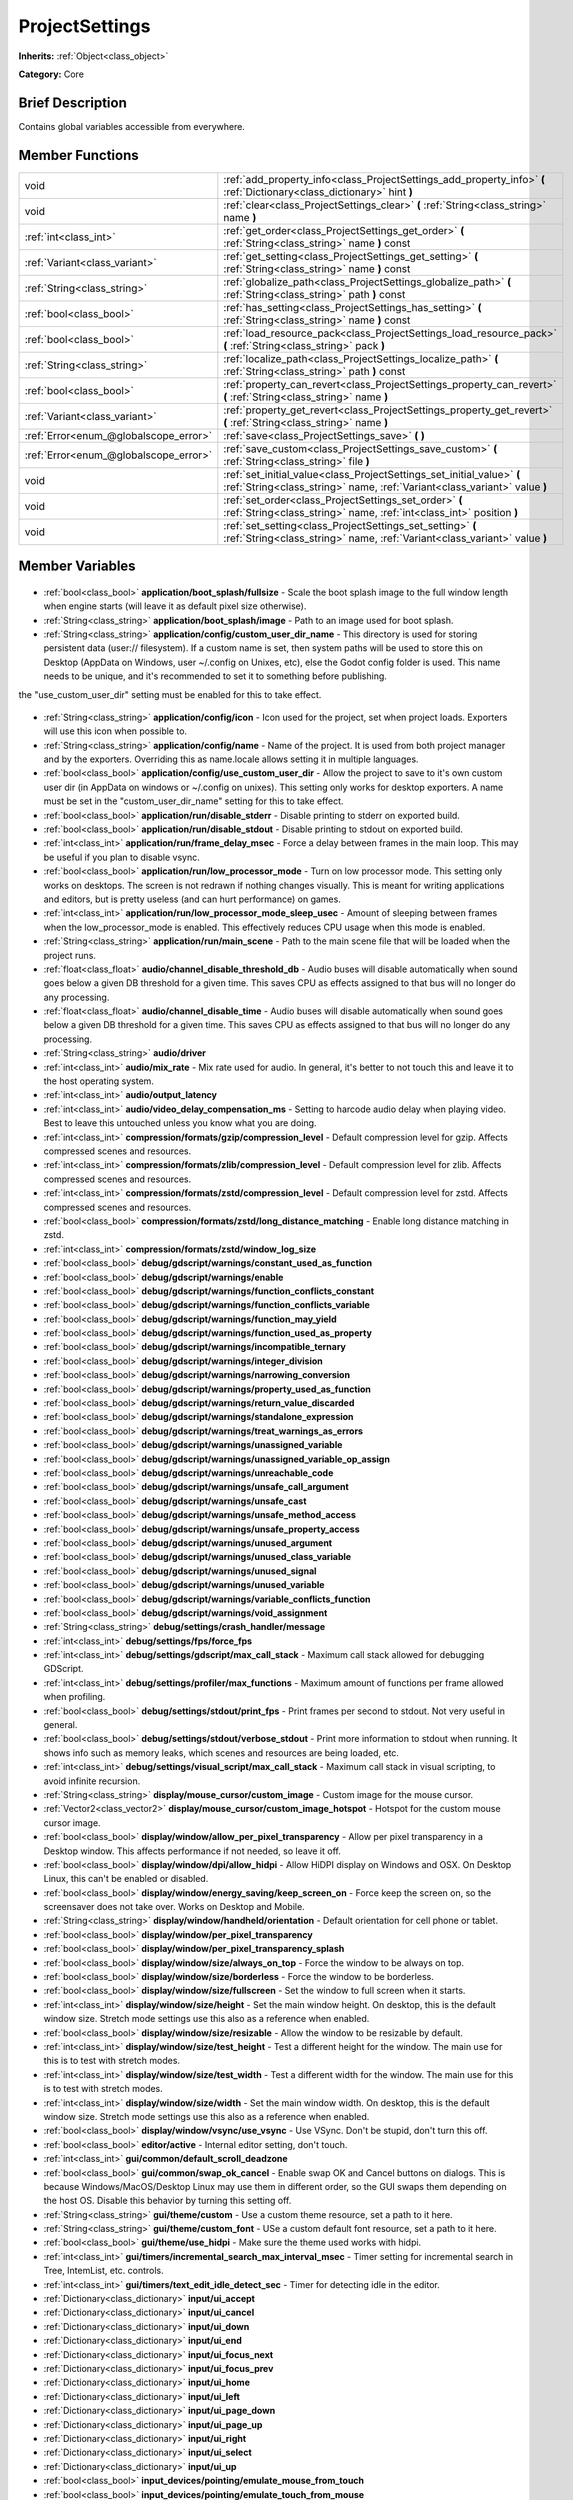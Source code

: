 .. Generated automatically by doc/tools/makerst.py in Godot's source tree.
.. DO NOT EDIT THIS FILE, but the ProjectSettings.xml source instead.
.. The source is found in doc/classes or modules/<name>/doc_classes.

.. _class_ProjectSettings:

ProjectSettings
===============

**Inherits:** :ref:`Object<class_object>`

**Category:** Core

Brief Description
-----------------

Contains global variables accessible from everywhere.

Member Functions
----------------

+----------------------------------------+-----------------------------------------------------------------------------------------------------------------------------------------------------+
| void                                   | :ref:`add_property_info<class_ProjectSettings_add_property_info>` **(** :ref:`Dictionary<class_dictionary>` hint **)**                              |
+----------------------------------------+-----------------------------------------------------------------------------------------------------------------------------------------------------+
| void                                   | :ref:`clear<class_ProjectSettings_clear>` **(** :ref:`String<class_string>` name **)**                                                              |
+----------------------------------------+-----------------------------------------------------------------------------------------------------------------------------------------------------+
| :ref:`int<class_int>`                  | :ref:`get_order<class_ProjectSettings_get_order>` **(** :ref:`String<class_string>` name **)** const                                                |
+----------------------------------------+-----------------------------------------------------------------------------------------------------------------------------------------------------+
| :ref:`Variant<class_variant>`          | :ref:`get_setting<class_ProjectSettings_get_setting>` **(** :ref:`String<class_string>` name **)** const                                            |
+----------------------------------------+-----------------------------------------------------------------------------------------------------------------------------------------------------+
| :ref:`String<class_string>`            | :ref:`globalize_path<class_ProjectSettings_globalize_path>` **(** :ref:`String<class_string>` path **)** const                                      |
+----------------------------------------+-----------------------------------------------------------------------------------------------------------------------------------------------------+
| :ref:`bool<class_bool>`                | :ref:`has_setting<class_ProjectSettings_has_setting>` **(** :ref:`String<class_string>` name **)** const                                            |
+----------------------------------------+-----------------------------------------------------------------------------------------------------------------------------------------------------+
| :ref:`bool<class_bool>`                | :ref:`load_resource_pack<class_ProjectSettings_load_resource_pack>` **(** :ref:`String<class_string>` pack **)**                                    |
+----------------------------------------+-----------------------------------------------------------------------------------------------------------------------------------------------------+
| :ref:`String<class_string>`            | :ref:`localize_path<class_ProjectSettings_localize_path>` **(** :ref:`String<class_string>` path **)** const                                        |
+----------------------------------------+-----------------------------------------------------------------------------------------------------------------------------------------------------+
| :ref:`bool<class_bool>`                | :ref:`property_can_revert<class_ProjectSettings_property_can_revert>` **(** :ref:`String<class_string>` name **)**                                  |
+----------------------------------------+-----------------------------------------------------------------------------------------------------------------------------------------------------+
| :ref:`Variant<class_variant>`          | :ref:`property_get_revert<class_ProjectSettings_property_get_revert>` **(** :ref:`String<class_string>` name **)**                                  |
+----------------------------------------+-----------------------------------------------------------------------------------------------------------------------------------------------------+
| :ref:`Error<enum_@globalscope_error>`  | :ref:`save<class_ProjectSettings_save>` **(** **)**                                                                                                 |
+----------------------------------------+-----------------------------------------------------------------------------------------------------------------------------------------------------+
| :ref:`Error<enum_@globalscope_error>`  | :ref:`save_custom<class_ProjectSettings_save_custom>` **(** :ref:`String<class_string>` file **)**                                                  |
+----------------------------------------+-----------------------------------------------------------------------------------------------------------------------------------------------------+
| void                                   | :ref:`set_initial_value<class_ProjectSettings_set_initial_value>` **(** :ref:`String<class_string>` name, :ref:`Variant<class_variant>` value **)** |
+----------------------------------------+-----------------------------------------------------------------------------------------------------------------------------------------------------+
| void                                   | :ref:`set_order<class_ProjectSettings_set_order>` **(** :ref:`String<class_string>` name, :ref:`int<class_int>` position **)**                      |
+----------------------------------------+-----------------------------------------------------------------------------------------------------------------------------------------------------+
| void                                   | :ref:`set_setting<class_ProjectSettings_set_setting>` **(** :ref:`String<class_string>` name, :ref:`Variant<class_variant>` value **)**             |
+----------------------------------------+-----------------------------------------------------------------------------------------------------------------------------------------------------+

Member Variables
----------------

  .. _class_ProjectSettings_application/boot_splash/fullsize:

- :ref:`bool<class_bool>` **application/boot_splash/fullsize** - Scale the boot splash image to the full window length when engine starts (will leave it as default pixel size otherwise).

  .. _class_ProjectSettings_application/boot_splash/image:

- :ref:`String<class_string>` **application/boot_splash/image** - Path to an image used for boot splash.

  .. _class_ProjectSettings_application/config/custom_user_dir_name:

- :ref:`String<class_string>` **application/config/custom_user_dir_name** - This directory is used for storing persistent data (user:// filesystem). If a custom name is set, then system paths will be used to store this on Desktop (AppData on Windows, user ~/.config on Unixes, etc), else the Godot config folder is used. This name needs to be unique, and it's recommended to set it to something before publishing.

the "use_custom_user_dir" setting must be enabled for this to take effect.

  .. _class_ProjectSettings_application/config/icon:

- :ref:`String<class_string>` **application/config/icon** - Icon used for the project, set when project loads. Exporters will use this icon when possible to.

  .. _class_ProjectSettings_application/config/name:

- :ref:`String<class_string>` **application/config/name** - Name of the project. It is used from both project manager and by the exporters. Overriding this as name.locale allows setting it in multiple languages.

  .. _class_ProjectSettings_application/config/use_custom_user_dir:

- :ref:`bool<class_bool>` **application/config/use_custom_user_dir** - Allow the project to save to it's own custom user dir (in AppData on windows or ~/.config on unixes). This setting only works for desktop exporters. A name must be set in the "custom_user_dir_name" setting for this to take effect.

  .. _class_ProjectSettings_application/run/disable_stderr:

- :ref:`bool<class_bool>` **application/run/disable_stderr** - Disable printing to stderr on exported build.

  .. _class_ProjectSettings_application/run/disable_stdout:

- :ref:`bool<class_bool>` **application/run/disable_stdout** - Disable printing to stdout on exported build.

  .. _class_ProjectSettings_application/run/frame_delay_msec:

- :ref:`int<class_int>` **application/run/frame_delay_msec** - Force a delay between frames in the main loop. This may be useful if you plan to disable vsync.

  .. _class_ProjectSettings_application/run/low_processor_mode:

- :ref:`bool<class_bool>` **application/run/low_processor_mode** - Turn on low processor mode. This setting only works on desktops. The screen is not redrawn if nothing changes visually. This is meant for writing applications and editors, but is pretty useless (and can hurt performance) on games.

  .. _class_ProjectSettings_application/run/low_processor_mode_sleep_usec:

- :ref:`int<class_int>` **application/run/low_processor_mode_sleep_usec** - Amount of sleeping between frames when the low_processor_mode is enabled. This effectively reduces CPU usage when this mode is enabled.

  .. _class_ProjectSettings_application/run/main_scene:

- :ref:`String<class_string>` **application/run/main_scene** - Path to the main scene file that will be loaded when the project runs.

  .. _class_ProjectSettings_audio/channel_disable_threshold_db:

- :ref:`float<class_float>` **audio/channel_disable_threshold_db** - Audio buses will disable automatically when sound goes below a given DB threshold for a given time. This saves CPU as effects assigned to that bus will no longer do any processing.

  .. _class_ProjectSettings_audio/channel_disable_time:

- :ref:`float<class_float>` **audio/channel_disable_time** - Audio buses will disable automatically when sound goes below a given DB threshold for a given time. This saves CPU as effects assigned to that bus will no longer do any processing.

  .. _class_ProjectSettings_audio/driver:

- :ref:`String<class_string>` **audio/driver**

  .. _class_ProjectSettings_audio/mix_rate:

- :ref:`int<class_int>` **audio/mix_rate** - Mix rate used for audio. In general, it's better to not touch this and leave it to the host operating system.

  .. _class_ProjectSettings_audio/output_latency:

- :ref:`int<class_int>` **audio/output_latency**

  .. _class_ProjectSettings_audio/video_delay_compensation_ms:

- :ref:`int<class_int>` **audio/video_delay_compensation_ms** - Setting to harcode audio delay when playing video. Best to leave this untouched unless you know what you are doing.

  .. _class_ProjectSettings_compression/formats/gzip/compression_level:

- :ref:`int<class_int>` **compression/formats/gzip/compression_level** - Default compression level for gzip. Affects compressed scenes and resources.

  .. _class_ProjectSettings_compression/formats/zlib/compression_level:

- :ref:`int<class_int>` **compression/formats/zlib/compression_level** - Default compression level for zlib. Affects compressed scenes and resources.

  .. _class_ProjectSettings_compression/formats/zstd/compression_level:

- :ref:`int<class_int>` **compression/formats/zstd/compression_level** - Default compression level for zstd. Affects compressed scenes and resources.

  .. _class_ProjectSettings_compression/formats/zstd/long_distance_matching:

- :ref:`bool<class_bool>` **compression/formats/zstd/long_distance_matching** - Enable long distance matching in zstd.

  .. _class_ProjectSettings_compression/formats/zstd/window_log_size:

- :ref:`int<class_int>` **compression/formats/zstd/window_log_size**

  .. _class_ProjectSettings_debug/gdscript/warnings/constant_used_as_function:

- :ref:`bool<class_bool>` **debug/gdscript/warnings/constant_used_as_function**

  .. _class_ProjectSettings_debug/gdscript/warnings/enable:

- :ref:`bool<class_bool>` **debug/gdscript/warnings/enable**

  .. _class_ProjectSettings_debug/gdscript/warnings/function_conflicts_constant:

- :ref:`bool<class_bool>` **debug/gdscript/warnings/function_conflicts_constant**

  .. _class_ProjectSettings_debug/gdscript/warnings/function_conflicts_variable:

- :ref:`bool<class_bool>` **debug/gdscript/warnings/function_conflicts_variable**

  .. _class_ProjectSettings_debug/gdscript/warnings/function_may_yield:

- :ref:`bool<class_bool>` **debug/gdscript/warnings/function_may_yield**

  .. _class_ProjectSettings_debug/gdscript/warnings/function_used_as_property:

- :ref:`bool<class_bool>` **debug/gdscript/warnings/function_used_as_property**

  .. _class_ProjectSettings_debug/gdscript/warnings/incompatible_ternary:

- :ref:`bool<class_bool>` **debug/gdscript/warnings/incompatible_ternary**

  .. _class_ProjectSettings_debug/gdscript/warnings/integer_division:

- :ref:`bool<class_bool>` **debug/gdscript/warnings/integer_division**

  .. _class_ProjectSettings_debug/gdscript/warnings/narrowing_conversion:

- :ref:`bool<class_bool>` **debug/gdscript/warnings/narrowing_conversion**

  .. _class_ProjectSettings_debug/gdscript/warnings/property_used_as_function:

- :ref:`bool<class_bool>` **debug/gdscript/warnings/property_used_as_function**

  .. _class_ProjectSettings_debug/gdscript/warnings/return_value_discarded:

- :ref:`bool<class_bool>` **debug/gdscript/warnings/return_value_discarded**

  .. _class_ProjectSettings_debug/gdscript/warnings/standalone_expression:

- :ref:`bool<class_bool>` **debug/gdscript/warnings/standalone_expression**

  .. _class_ProjectSettings_debug/gdscript/warnings/treat_warnings_as_errors:

- :ref:`bool<class_bool>` **debug/gdscript/warnings/treat_warnings_as_errors**

  .. _class_ProjectSettings_debug/gdscript/warnings/unassigned_variable:

- :ref:`bool<class_bool>` **debug/gdscript/warnings/unassigned_variable**

  .. _class_ProjectSettings_debug/gdscript/warnings/unassigned_variable_op_assign:

- :ref:`bool<class_bool>` **debug/gdscript/warnings/unassigned_variable_op_assign**

  .. _class_ProjectSettings_debug/gdscript/warnings/unreachable_code:

- :ref:`bool<class_bool>` **debug/gdscript/warnings/unreachable_code**

  .. _class_ProjectSettings_debug/gdscript/warnings/unsafe_call_argument:

- :ref:`bool<class_bool>` **debug/gdscript/warnings/unsafe_call_argument**

  .. _class_ProjectSettings_debug/gdscript/warnings/unsafe_cast:

- :ref:`bool<class_bool>` **debug/gdscript/warnings/unsafe_cast**

  .. _class_ProjectSettings_debug/gdscript/warnings/unsafe_method_access:

- :ref:`bool<class_bool>` **debug/gdscript/warnings/unsafe_method_access**

  .. _class_ProjectSettings_debug/gdscript/warnings/unsafe_property_access:

- :ref:`bool<class_bool>` **debug/gdscript/warnings/unsafe_property_access**

  .. _class_ProjectSettings_debug/gdscript/warnings/unused_argument:

- :ref:`bool<class_bool>` **debug/gdscript/warnings/unused_argument**

  .. _class_ProjectSettings_debug/gdscript/warnings/unused_class_variable:

- :ref:`bool<class_bool>` **debug/gdscript/warnings/unused_class_variable**

  .. _class_ProjectSettings_debug/gdscript/warnings/unused_signal:

- :ref:`bool<class_bool>` **debug/gdscript/warnings/unused_signal**

  .. _class_ProjectSettings_debug/gdscript/warnings/unused_variable:

- :ref:`bool<class_bool>` **debug/gdscript/warnings/unused_variable**

  .. _class_ProjectSettings_debug/gdscript/warnings/variable_conflicts_function:

- :ref:`bool<class_bool>` **debug/gdscript/warnings/variable_conflicts_function**

  .. _class_ProjectSettings_debug/gdscript/warnings/void_assignment:

- :ref:`bool<class_bool>` **debug/gdscript/warnings/void_assignment**

  .. _class_ProjectSettings_debug/settings/crash_handler/message:

- :ref:`String<class_string>` **debug/settings/crash_handler/message**

  .. _class_ProjectSettings_debug/settings/fps/force_fps:

- :ref:`int<class_int>` **debug/settings/fps/force_fps**

  .. _class_ProjectSettings_debug/settings/gdscript/max_call_stack:

- :ref:`int<class_int>` **debug/settings/gdscript/max_call_stack** - Maximum call stack allowed for debugging GDScript.

  .. _class_ProjectSettings_debug/settings/profiler/max_functions:

- :ref:`int<class_int>` **debug/settings/profiler/max_functions** - Maximum amount of functions per frame allowed when profiling.

  .. _class_ProjectSettings_debug/settings/stdout/print_fps:

- :ref:`bool<class_bool>` **debug/settings/stdout/print_fps** - Print frames per second to stdout. Not very useful in general.

  .. _class_ProjectSettings_debug/settings/stdout/verbose_stdout:

- :ref:`bool<class_bool>` **debug/settings/stdout/verbose_stdout** - Print more information to stdout when running. It shows info such as memory leaks, which scenes and resources are being loaded, etc.

  .. _class_ProjectSettings_debug/settings/visual_script/max_call_stack:

- :ref:`int<class_int>` **debug/settings/visual_script/max_call_stack** - Maximum call stack in visual scripting, to avoid infinite recursion.

  .. _class_ProjectSettings_display/mouse_cursor/custom_image:

- :ref:`String<class_string>` **display/mouse_cursor/custom_image** - Custom image for the mouse cursor.

  .. _class_ProjectSettings_display/mouse_cursor/custom_image_hotspot:

- :ref:`Vector2<class_vector2>` **display/mouse_cursor/custom_image_hotspot** - Hotspot for the custom mouse cursor image.

  .. _class_ProjectSettings_display/window/allow_per_pixel_transparency:

- :ref:`bool<class_bool>` **display/window/allow_per_pixel_transparency** - Allow per pixel transparency in a Desktop window. This affects performance if not needed, so leave it off.

  .. _class_ProjectSettings_display/window/dpi/allow_hidpi:

- :ref:`bool<class_bool>` **display/window/dpi/allow_hidpi** - Allow HiDPI display on Windows and OSX. On Desktop Linux, this can't be enabled or disabled.

  .. _class_ProjectSettings_display/window/energy_saving/keep_screen_on:

- :ref:`bool<class_bool>` **display/window/energy_saving/keep_screen_on** - Force keep the screen on, so the screensaver does not take over. Works on Desktop and Mobile.

  .. _class_ProjectSettings_display/window/handheld/orientation:

- :ref:`String<class_string>` **display/window/handheld/orientation** - Default orientation for cell phone or tablet.

  .. _class_ProjectSettings_display/window/per_pixel_transparency:

- :ref:`bool<class_bool>` **display/window/per_pixel_transparency**

  .. _class_ProjectSettings_display/window/per_pixel_transparency_splash:

- :ref:`bool<class_bool>` **display/window/per_pixel_transparency_splash**

  .. _class_ProjectSettings_display/window/size/always_on_top:

- :ref:`bool<class_bool>` **display/window/size/always_on_top** - Force the window to be always on top.

  .. _class_ProjectSettings_display/window/size/borderless:

- :ref:`bool<class_bool>` **display/window/size/borderless** - Force the window to be borderless.

  .. _class_ProjectSettings_display/window/size/fullscreen:

- :ref:`bool<class_bool>` **display/window/size/fullscreen** - Set the window to full screen when it starts.

  .. _class_ProjectSettings_display/window/size/height:

- :ref:`int<class_int>` **display/window/size/height** - Set the main window height. On desktop, this is the default window size. Stretch mode settings use this also as a reference when enabled.

  .. _class_ProjectSettings_display/window/size/resizable:

- :ref:`bool<class_bool>` **display/window/size/resizable** - Allow the window to be resizable by default.

  .. _class_ProjectSettings_display/window/size/test_height:

- :ref:`int<class_int>` **display/window/size/test_height** - Test a different height for the window. The main use for this is to test with stretch modes.

  .. _class_ProjectSettings_display/window/size/test_width:

- :ref:`int<class_int>` **display/window/size/test_width** - Test a different width for the window. The main use for this is to test with stretch modes.

  .. _class_ProjectSettings_display/window/size/width:

- :ref:`int<class_int>` **display/window/size/width** - Set the main window width. On desktop, this is the default window size. Stretch mode settings use this also as a reference when enabled.

  .. _class_ProjectSettings_display/window/vsync/use_vsync:

- :ref:`bool<class_bool>` **display/window/vsync/use_vsync** - Use VSync. Don't be stupid, don't turn this off.

  .. _class_ProjectSettings_editor/active:

- :ref:`bool<class_bool>` **editor/active** - Internal editor setting, don't touch.

  .. _class_ProjectSettings_gui/common/default_scroll_deadzone:

- :ref:`int<class_int>` **gui/common/default_scroll_deadzone**

  .. _class_ProjectSettings_gui/common/swap_ok_cancel:

- :ref:`bool<class_bool>` **gui/common/swap_ok_cancel** - Enable swap OK and Cancel buttons on dialogs. This is because Windows/MacOS/Desktop Linux may use them in different order, so the GUI swaps them depending on the host OS. Disable this behavior by turning this setting off.

  .. _class_ProjectSettings_gui/theme/custom:

- :ref:`String<class_string>` **gui/theme/custom** - Use a custom theme resource, set a path to it here.

  .. _class_ProjectSettings_gui/theme/custom_font:

- :ref:`String<class_string>` **gui/theme/custom_font** - USe a custom default font resource, set a path to it here.

  .. _class_ProjectSettings_gui/theme/use_hidpi:

- :ref:`bool<class_bool>` **gui/theme/use_hidpi** - Make sure the theme used works with hidpi.

  .. _class_ProjectSettings_gui/timers/incremental_search_max_interval_msec:

- :ref:`int<class_int>` **gui/timers/incremental_search_max_interval_msec** - Timer setting for incremental search in Tree, IntemList, etc. controls.

  .. _class_ProjectSettings_gui/timers/text_edit_idle_detect_sec:

- :ref:`int<class_int>` **gui/timers/text_edit_idle_detect_sec** - Timer for detecting idle in the editor.

  .. _class_ProjectSettings_input/ui_accept:

- :ref:`Dictionary<class_dictionary>` **input/ui_accept**

  .. _class_ProjectSettings_input/ui_cancel:

- :ref:`Dictionary<class_dictionary>` **input/ui_cancel**

  .. _class_ProjectSettings_input/ui_down:

- :ref:`Dictionary<class_dictionary>` **input/ui_down**

  .. _class_ProjectSettings_input/ui_end:

- :ref:`Dictionary<class_dictionary>` **input/ui_end**

  .. _class_ProjectSettings_input/ui_focus_next:

- :ref:`Dictionary<class_dictionary>` **input/ui_focus_next**

  .. _class_ProjectSettings_input/ui_focus_prev:

- :ref:`Dictionary<class_dictionary>` **input/ui_focus_prev**

  .. _class_ProjectSettings_input/ui_home:

- :ref:`Dictionary<class_dictionary>` **input/ui_home**

  .. _class_ProjectSettings_input/ui_left:

- :ref:`Dictionary<class_dictionary>` **input/ui_left**

  .. _class_ProjectSettings_input/ui_page_down:

- :ref:`Dictionary<class_dictionary>` **input/ui_page_down**

  .. _class_ProjectSettings_input/ui_page_up:

- :ref:`Dictionary<class_dictionary>` **input/ui_page_up**

  .. _class_ProjectSettings_input/ui_right:

- :ref:`Dictionary<class_dictionary>` **input/ui_right**

  .. _class_ProjectSettings_input/ui_select:

- :ref:`Dictionary<class_dictionary>` **input/ui_select**

  .. _class_ProjectSettings_input/ui_up:

- :ref:`Dictionary<class_dictionary>` **input/ui_up**

  .. _class_ProjectSettings_input_devices/pointing/emulate_mouse_from_touch:

- :ref:`bool<class_bool>` **input_devices/pointing/emulate_mouse_from_touch**

  .. _class_ProjectSettings_input_devices/pointing/emulate_touch_from_mouse:

- :ref:`bool<class_bool>` **input_devices/pointing/emulate_touch_from_mouse**

  .. _class_ProjectSettings_layer_names/2d_physics/layer_1:

- :ref:`String<class_string>` **layer_names/2d_physics/layer_1**

  .. _class_ProjectSettings_layer_names/2d_physics/layer_10:

- :ref:`String<class_string>` **layer_names/2d_physics/layer_10**

  .. _class_ProjectSettings_layer_names/2d_physics/layer_11:

- :ref:`String<class_string>` **layer_names/2d_physics/layer_11**

  .. _class_ProjectSettings_layer_names/2d_physics/layer_12:

- :ref:`String<class_string>` **layer_names/2d_physics/layer_12**

  .. _class_ProjectSettings_layer_names/2d_physics/layer_13:

- :ref:`String<class_string>` **layer_names/2d_physics/layer_13**

  .. _class_ProjectSettings_layer_names/2d_physics/layer_14:

- :ref:`String<class_string>` **layer_names/2d_physics/layer_14**

  .. _class_ProjectSettings_layer_names/2d_physics/layer_15:

- :ref:`String<class_string>` **layer_names/2d_physics/layer_15**

  .. _class_ProjectSettings_layer_names/2d_physics/layer_16:

- :ref:`String<class_string>` **layer_names/2d_physics/layer_16**

  .. _class_ProjectSettings_layer_names/2d_physics/layer_17:

- :ref:`String<class_string>` **layer_names/2d_physics/layer_17**

  .. _class_ProjectSettings_layer_names/2d_physics/layer_18:

- :ref:`String<class_string>` **layer_names/2d_physics/layer_18**

  .. _class_ProjectSettings_layer_names/2d_physics/layer_19:

- :ref:`String<class_string>` **layer_names/2d_physics/layer_19**

  .. _class_ProjectSettings_layer_names/2d_physics/layer_2:

- :ref:`String<class_string>` **layer_names/2d_physics/layer_2**

  .. _class_ProjectSettings_layer_names/2d_physics/layer_20:

- :ref:`String<class_string>` **layer_names/2d_physics/layer_20**

  .. _class_ProjectSettings_layer_names/2d_physics/layer_3:

- :ref:`String<class_string>` **layer_names/2d_physics/layer_3**

  .. _class_ProjectSettings_layer_names/2d_physics/layer_4:

- :ref:`String<class_string>` **layer_names/2d_physics/layer_4**

  .. _class_ProjectSettings_layer_names/2d_physics/layer_5:

- :ref:`String<class_string>` **layer_names/2d_physics/layer_5**

  .. _class_ProjectSettings_layer_names/2d_physics/layer_6:

- :ref:`String<class_string>` **layer_names/2d_physics/layer_6**

  .. _class_ProjectSettings_layer_names/2d_physics/layer_7:

- :ref:`String<class_string>` **layer_names/2d_physics/layer_7**

  .. _class_ProjectSettings_layer_names/2d_physics/layer_8:

- :ref:`String<class_string>` **layer_names/2d_physics/layer_8**

  .. _class_ProjectSettings_layer_names/2d_physics/layer_9:

- :ref:`String<class_string>` **layer_names/2d_physics/layer_9**

  .. _class_ProjectSettings_layer_names/2d_render/layer_1:

- :ref:`String<class_string>` **layer_names/2d_render/layer_1**

  .. _class_ProjectSettings_layer_names/2d_render/layer_10:

- :ref:`String<class_string>` **layer_names/2d_render/layer_10**

  .. _class_ProjectSettings_layer_names/2d_render/layer_11:

- :ref:`String<class_string>` **layer_names/2d_render/layer_11**

  .. _class_ProjectSettings_layer_names/2d_render/layer_12:

- :ref:`String<class_string>` **layer_names/2d_render/layer_12**

  .. _class_ProjectSettings_layer_names/2d_render/layer_13:

- :ref:`String<class_string>` **layer_names/2d_render/layer_13**

  .. _class_ProjectSettings_layer_names/2d_render/layer_14:

- :ref:`String<class_string>` **layer_names/2d_render/layer_14**

  .. _class_ProjectSettings_layer_names/2d_render/layer_15:

- :ref:`String<class_string>` **layer_names/2d_render/layer_15**

  .. _class_ProjectSettings_layer_names/2d_render/layer_16:

- :ref:`String<class_string>` **layer_names/2d_render/layer_16**

  .. _class_ProjectSettings_layer_names/2d_render/layer_17:

- :ref:`String<class_string>` **layer_names/2d_render/layer_17**

  .. _class_ProjectSettings_layer_names/2d_render/layer_18:

- :ref:`String<class_string>` **layer_names/2d_render/layer_18**

  .. _class_ProjectSettings_layer_names/2d_render/layer_19:

- :ref:`String<class_string>` **layer_names/2d_render/layer_19**

  .. _class_ProjectSettings_layer_names/2d_render/layer_2:

- :ref:`String<class_string>` **layer_names/2d_render/layer_2**

  .. _class_ProjectSettings_layer_names/2d_render/layer_20:

- :ref:`String<class_string>` **layer_names/2d_render/layer_20**

  .. _class_ProjectSettings_layer_names/2d_render/layer_3:

- :ref:`String<class_string>` **layer_names/2d_render/layer_3**

  .. _class_ProjectSettings_layer_names/2d_render/layer_4:

- :ref:`String<class_string>` **layer_names/2d_render/layer_4**

  .. _class_ProjectSettings_layer_names/2d_render/layer_5:

- :ref:`String<class_string>` **layer_names/2d_render/layer_5**

  .. _class_ProjectSettings_layer_names/2d_render/layer_6:

- :ref:`String<class_string>` **layer_names/2d_render/layer_6**

  .. _class_ProjectSettings_layer_names/2d_render/layer_7:

- :ref:`String<class_string>` **layer_names/2d_render/layer_7**

  .. _class_ProjectSettings_layer_names/2d_render/layer_8:

- :ref:`String<class_string>` **layer_names/2d_render/layer_8**

  .. _class_ProjectSettings_layer_names/2d_render/layer_9:

- :ref:`String<class_string>` **layer_names/2d_render/layer_9**

  .. _class_ProjectSettings_layer_names/3d_physics/layer_1:

- :ref:`String<class_string>` **layer_names/3d_physics/layer_1**

  .. _class_ProjectSettings_layer_names/3d_physics/layer_10:

- :ref:`String<class_string>` **layer_names/3d_physics/layer_10**

  .. _class_ProjectSettings_layer_names/3d_physics/layer_11:

- :ref:`String<class_string>` **layer_names/3d_physics/layer_11**

  .. _class_ProjectSettings_layer_names/3d_physics/layer_12:

- :ref:`String<class_string>` **layer_names/3d_physics/layer_12**

  .. _class_ProjectSettings_layer_names/3d_physics/layer_13:

- :ref:`String<class_string>` **layer_names/3d_physics/layer_13**

  .. _class_ProjectSettings_layer_names/3d_physics/layer_14:

- :ref:`String<class_string>` **layer_names/3d_physics/layer_14**

  .. _class_ProjectSettings_layer_names/3d_physics/layer_15:

- :ref:`String<class_string>` **layer_names/3d_physics/layer_15**

  .. _class_ProjectSettings_layer_names/3d_physics/layer_16:

- :ref:`String<class_string>` **layer_names/3d_physics/layer_16**

  .. _class_ProjectSettings_layer_names/3d_physics/layer_17:

- :ref:`String<class_string>` **layer_names/3d_physics/layer_17**

  .. _class_ProjectSettings_layer_names/3d_physics/layer_18:

- :ref:`String<class_string>` **layer_names/3d_physics/layer_18**

  .. _class_ProjectSettings_layer_names/3d_physics/layer_19:

- :ref:`String<class_string>` **layer_names/3d_physics/layer_19**

  .. _class_ProjectSettings_layer_names/3d_physics/layer_2:

- :ref:`String<class_string>` **layer_names/3d_physics/layer_2**

  .. _class_ProjectSettings_layer_names/3d_physics/layer_20:

- :ref:`String<class_string>` **layer_names/3d_physics/layer_20**

  .. _class_ProjectSettings_layer_names/3d_physics/layer_3:

- :ref:`String<class_string>` **layer_names/3d_physics/layer_3**

  .. _class_ProjectSettings_layer_names/3d_physics/layer_4:

- :ref:`String<class_string>` **layer_names/3d_physics/layer_4**

  .. _class_ProjectSettings_layer_names/3d_physics/layer_5:

- :ref:`String<class_string>` **layer_names/3d_physics/layer_5**

  .. _class_ProjectSettings_layer_names/3d_physics/layer_6:

- :ref:`String<class_string>` **layer_names/3d_physics/layer_6**

  .. _class_ProjectSettings_layer_names/3d_physics/layer_7:

- :ref:`String<class_string>` **layer_names/3d_physics/layer_7**

  .. _class_ProjectSettings_layer_names/3d_physics/layer_8:

- :ref:`String<class_string>` **layer_names/3d_physics/layer_8**

  .. _class_ProjectSettings_layer_names/3d_physics/layer_9:

- :ref:`String<class_string>` **layer_names/3d_physics/layer_9**

  .. _class_ProjectSettings_layer_names/3d_render/layer_1:

- :ref:`String<class_string>` **layer_names/3d_render/layer_1**

  .. _class_ProjectSettings_layer_names/3d_render/layer_10:

- :ref:`String<class_string>` **layer_names/3d_render/layer_10**

  .. _class_ProjectSettings_layer_names/3d_render/layer_11:

- :ref:`String<class_string>` **layer_names/3d_render/layer_11**

  .. _class_ProjectSettings_layer_names/3d_render/layer_12:

- :ref:`String<class_string>` **layer_names/3d_render/layer_12**

  .. _class_ProjectSettings_layer_names/3d_render/layer_13:

- :ref:`String<class_string>` **layer_names/3d_render/layer_13**

  .. _class_ProjectSettings_layer_names/3d_render/layer_14:

- :ref:`String<class_string>` **layer_names/3d_render/layer_14**

  .. _class_ProjectSettings_layer_names/3d_render/layer_15:

- :ref:`String<class_string>` **layer_names/3d_render/layer_15**

  .. _class_ProjectSettings_layer_names/3d_render/layer_16:

- :ref:`String<class_string>` **layer_names/3d_render/layer_16**

  .. _class_ProjectSettings_layer_names/3d_render/layer_17:

- :ref:`String<class_string>` **layer_names/3d_render/layer_17**

  .. _class_ProjectSettings_layer_names/3d_render/layer_18:

- :ref:`String<class_string>` **layer_names/3d_render/layer_18**

  .. _class_ProjectSettings_layer_names/3d_render/layer_19:

- :ref:`String<class_string>` **layer_names/3d_render/layer_19**

  .. _class_ProjectSettings_layer_names/3d_render/layer_2:

- :ref:`String<class_string>` **layer_names/3d_render/layer_2**

  .. _class_ProjectSettings_layer_names/3d_render/layer_20:

- :ref:`String<class_string>` **layer_names/3d_render/layer_20**

  .. _class_ProjectSettings_layer_names/3d_render/layer_3:

- :ref:`String<class_string>` **layer_names/3d_render/layer_3**

  .. _class_ProjectSettings_layer_names/3d_render/layer_4:

- :ref:`String<class_string>` **layer_names/3d_render/layer_4**

  .. _class_ProjectSettings_layer_names/3d_render/layer_5:

- :ref:`String<class_string>` **layer_names/3d_render/layer_5**

  .. _class_ProjectSettings_layer_names/3d_render/layer_6:

- :ref:`String<class_string>` **layer_names/3d_render/layer_6**

  .. _class_ProjectSettings_layer_names/3d_render/layer_7:

- :ref:`String<class_string>` **layer_names/3d_render/layer_7**

  .. _class_ProjectSettings_layer_names/3d_render/layer_8:

- :ref:`String<class_string>` **layer_names/3d_render/layer_8**

  .. _class_ProjectSettings_layer_names/3d_render/layer_9:

- :ref:`String<class_string>` **layer_names/3d_render/layer_9**

  .. _class_ProjectSettings_locale/fallback:

- :ref:`String<class_string>` **locale/fallback**

  .. _class_ProjectSettings_locale/test:

- :ref:`String<class_string>` **locale/test**

  .. _class_ProjectSettings_logging/file_logging/enable_file_logging:

- :ref:`bool<class_bool>` **logging/file_logging/enable_file_logging** - Log all output to a file.

  .. _class_ProjectSettings_logging/file_logging/log_path:

- :ref:`String<class_string>` **logging/file_logging/log_path** - Path to logs withint he project. Using an user:// based path is recommended.

  .. _class_ProjectSettings_logging/file_logging/max_log_files:

- :ref:`int<class_int>` **logging/file_logging/max_log_files** - Amount of log files (used for rotation)/

  .. _class_ProjectSettings_memory/limits/message_queue/max_size_kb:

- :ref:`int<class_int>` **memory/limits/message_queue/max_size_kb** - Godot uses a message queue to defer some function calls. If you run out of space on it (you will see an error), you can increase the size here.

  .. _class_ProjectSettings_memory/limits/multithreaded_server/rid_pool_prealloc:

- :ref:`int<class_int>` **memory/limits/multithreaded_server/rid_pool_prealloc** - This is used by servers when used in multi threading mode (servers and visual). RIDs are preallocated to avoid stalling the server requesting them on threads. If servers get stalled too often when loading resources in a thread, increase this number.

  .. _class_ProjectSettings_network/limits/debugger_stdout/max_chars_per_second:

- :ref:`int<class_int>` **network/limits/debugger_stdout/max_chars_per_second** - Maximum amount of characters allowed to send as output from the debugger. Over this value, content is dropped. This helps not to stall the debugger connection.

  .. _class_ProjectSettings_network/limits/debugger_stdout/max_errors_per_frame:

- :ref:`int<class_int>` **network/limits/debugger_stdout/max_errors_per_frame** - Maximum amount of errors allowed to send as output from the debugger. Over this value, content is dropped. This helps not to stall the debugger connection.

  .. _class_ProjectSettings_network/limits/debugger_stdout/max_messages_per_frame:

- :ref:`int<class_int>` **network/limits/debugger_stdout/max_messages_per_frame** - Maximum amount of messages allowed to send as output from the debugger. Over this value, content is dropped. This helps not to stall the debugger connection.

  .. _class_ProjectSettings_network/limits/packet_peer_stream/max_buffer_po2:

- :ref:`int<class_int>` **network/limits/packet_peer_stream/max_buffer_po2** - Default size of packet peer stream for deserializing godot data. Over this size, data is dropped.

  .. _class_ProjectSettings_network/remote_fs/max_pages:

- :ref:`int<class_int>` **network/remote_fs/max_pages** - Maximum amount of pages used for remote filesystem (used by debugging).

  .. _class_ProjectSettings_network/remote_fs/page_read_ahead:

- :ref:`int<class_int>` **network/remote_fs/page_read_ahead** - Amount of read ahead used by remote filesystem. Improves latency.

  .. _class_ProjectSettings_network/remote_fs/page_size:

- :ref:`int<class_int>` **network/remote_fs/page_size** - Page size used by remote filesystem.

  .. _class_ProjectSettings_network/ssl/certificates:

- :ref:`String<class_string>` **network/ssl/certificates** - If your game or application uses HTTPS, a certificates file is needed. It must be set here.

  .. _class_ProjectSettings_node/name_casing:

- :ref:`int<class_int>` **node/name_casing** - When creating nodes names automatically, set the type of casing in this project. This is mostly an editor setting.

  .. _class_ProjectSettings_node/name_num_separator:

- :ref:`int<class_int>` **node/name_num_separator** - What to use to separate node name from number. This is mostly an editor setting.

  .. _class_ProjectSettings_physics/2d/physics_engine:

- :ref:`String<class_string>` **physics/2d/physics_engine**

  .. _class_ProjectSettings_physics/2d/thread_model:

- :ref:`int<class_int>` **physics/2d/thread_model** - Set whether physics is run on the main thread or a separate one. Running the server on a thread increases performance, but restricts API Access to only physics process.

  .. _class_ProjectSettings_physics/3d/active_soft_world:

- :ref:`bool<class_bool>` **physics/3d/active_soft_world**

  .. _class_ProjectSettings_physics/3d/physics_engine:

- :ref:`String<class_string>` **physics/3d/physics_engine**

  .. _class_ProjectSettings_physics/common/physics_fps:

- :ref:`int<class_int>` **physics/common/physics_fps** - Frames per second used in the physics. Physics always needs a fixed amount of frames per second.

  .. _class_ProjectSettings_physics/common/physics_jitter_fix:

- :ref:`float<class_float>` **physics/common/physics_jitter_fix** - Fix to improve physics jitter, specially on monitors where refresh rate is different than physics FPS.

  .. _class_ProjectSettings_rendering/environment/default_clear_color:

- :ref:`Color<class_color>` **rendering/environment/default_clear_color** - Default background clear color.

  .. _class_ProjectSettings_rendering/limits/buffers/blend_shape_max_buffer_size_kb:

- :ref:`int<class_int>` **rendering/limits/buffers/blend_shape_max_buffer_size_kb** - Max buffer size for blend shapes. Any blend shape bigger than this will not work.

  .. _class_ProjectSettings_rendering/limits/buffers/canvas_polygon_buffer_size_kb:

- :ref:`int<class_int>` **rendering/limits/buffers/canvas_polygon_buffer_size_kb** - Max buffer size for drawing polygons. Any polygon bigger than this will not work.

  .. _class_ProjectSettings_rendering/limits/buffers/canvas_polygon_index_buffer_size_kb:

- :ref:`int<class_int>` **rendering/limits/buffers/canvas_polygon_index_buffer_size_kb** - Max index buffer size for drawing polygons. Any polygon bigger than this will not work.

  .. _class_ProjectSettings_rendering/limits/buffers/immediate_buffer_size_kb:

- :ref:`int<class_int>` **rendering/limits/buffers/immediate_buffer_size_kb** - Max buffer size for drawing immediate objects (ImmediateGeometry nodes). Nodes using more than this size will not work.

  .. _class_ProjectSettings_rendering/limits/rendering/max_renderable_elements:

- :ref:`int<class_int>` **rendering/limits/rendering/max_renderable_elements** - Max amount of elements renderable in a frame. If more than this are visible per frame, they will be dropped. Keep in mind elements refer to mesh surfaces and not mesh themselves.

  .. _class_ProjectSettings_rendering/limits/time/time_rollover_secs:

- :ref:`int<class_int>` **rendering/limits/time/time_rollover_secs** - Shaders have a time variable that constantly increases. At some point it needs to be rolled back to zero to avoid numerical errors on shader animations. This setting specifies when.

  .. _class_ProjectSettings_rendering/quality/2d/use_pixel_snap:

- :ref:`bool<class_bool>` **rendering/quality/2d/use_pixel_snap** - Force snapping of polygons to pixels in 2D rendering. May help in some pixel art styles.

  .. _class_ProjectSettings_rendering/quality/depth_prepass/disable_for_vendors:

- :ref:`String<class_string>` **rendering/quality/depth_prepass/disable_for_vendors** - Disable depth pre-pass for some GPU vendors (usually mobile), as their architecture already does this.

  .. _class_ProjectSettings_rendering/quality/depth_prepass/enable:

- :ref:`bool<class_bool>` **rendering/quality/depth_prepass/enable** - Do a previous depth pass before rendering materials. This increases performance in scenes with high overdraw, when complex materials and lighting are used.

  .. _class_ProjectSettings_rendering/quality/directional_shadow/size:

- :ref:`int<class_int>` **rendering/quality/directional_shadow/size** - Size in pixels of the directional shadow.

  .. _class_ProjectSettings_rendering/quality/directional_shadow/size.mobile:

- :ref:`int<class_int>` **rendering/quality/directional_shadow/size.mobile**

  .. _class_ProjectSettings_rendering/quality/driver/driver_name:

- :ref:`String<class_string>` **rendering/quality/driver/driver_name**

  .. _class_ProjectSettings_rendering/quality/filters/anisotropic_filter_level:

- :ref:`int<class_int>` **rendering/quality/filters/anisotropic_filter_level** - Maximum Anisotropic filter level used for textures when anisotropy enabled.

  .. _class_ProjectSettings_rendering/quality/filters/use_nearest_mipmap_filter:

- :ref:`bool<class_bool>` **rendering/quality/filters/use_nearest_mipmap_filter** - Force to use nearest mipmap filtering when using mipmaps. This may increase performance in mobile as less memory bandwidth is used.

  .. _class_ProjectSettings_rendering/quality/intended_usage/framebuffer_allocation:

- :ref:`int<class_int>` **rendering/quality/intended_usage/framebuffer_allocation** - Strategy used for framebuffer allocation. The simpler it is, the less memory it uses (but the least features it supports).

  .. _class_ProjectSettings_rendering/quality/intended_usage/framebuffer_allocation.mobile:

- :ref:`int<class_int>` **rendering/quality/intended_usage/framebuffer_allocation.mobile**

  .. _class_ProjectSettings_rendering/quality/reflections/high_quality_ggx:

- :ref:`bool<class_bool>` **rendering/quality/reflections/high_quality_ggx** - For reflection probes and panorama backgrounds (sky), use a high amount of samples to create ggx blurred versions (used for roughness).

  .. _class_ProjectSettings_rendering/quality/reflections/high_quality_ggx.mobile:

- :ref:`bool<class_bool>` **rendering/quality/reflections/high_quality_ggx.mobile**

  .. _class_ProjectSettings_rendering/quality/reflections/texture_array_reflections:

- :ref:`bool<class_bool>` **rendering/quality/reflections/texture_array_reflections** - For reflection probes and panorama backgrounds (sky), use a texure array instead of mipmaps. This reduces jitter noise on reflections, but costs more performance and memory.

  .. _class_ProjectSettings_rendering/quality/reflections/texture_array_reflections.mobile:

- :ref:`bool<class_bool>` **rendering/quality/reflections/texture_array_reflections.mobile**

  .. _class_ProjectSettings_rendering/quality/shading/force_vertex_shading:

- :ref:`bool<class_bool>` **rendering/quality/shading/force_vertex_shading** - Force vertex shading for all rendering. This can increase performance a lot, but also reduces quality inmensely. Can work to optimize on very low end mobile.

  .. _class_ProjectSettings_rendering/quality/shading/force_vertex_shading.mobile:

- :ref:`bool<class_bool>` **rendering/quality/shading/force_vertex_shading.mobile**

  .. _class_ProjectSettings_rendering/quality/shadow_atlas/quadrant_0_subdiv:

- :ref:`int<class_int>` **rendering/quality/shadow_atlas/quadrant_0_subdiv** - Subdivision quadrant size for shadow mapping. See shadow mapping documentation.

  .. _class_ProjectSettings_rendering/quality/shadow_atlas/quadrant_1_subdiv:

- :ref:`int<class_int>` **rendering/quality/shadow_atlas/quadrant_1_subdiv** - Subdivision quadrant size for shadow mapping. See shadow mapping documentation.

  .. _class_ProjectSettings_rendering/quality/shadow_atlas/quadrant_2_subdiv:

- :ref:`int<class_int>` **rendering/quality/shadow_atlas/quadrant_2_subdiv** - Subdivision quadrant size for shadow mapping. See shadow mapping documentation.

  .. _class_ProjectSettings_rendering/quality/shadow_atlas/quadrant_3_subdiv:

- :ref:`int<class_int>` **rendering/quality/shadow_atlas/quadrant_3_subdiv** - Subdivision quadrant size for shadow mapping. See shadow mapping documentation.

  .. _class_ProjectSettings_rendering/quality/shadow_atlas/size:

- :ref:`int<class_int>` **rendering/quality/shadow_atlas/size** - Size for shadow atlas (used for point and omni lights). See documentation.

  .. _class_ProjectSettings_rendering/quality/shadow_atlas/size.mobile:

- :ref:`int<class_int>` **rendering/quality/shadow_atlas/size.mobile**

  .. _class_ProjectSettings_rendering/quality/shadows/filter_mode:

- :ref:`int<class_int>` **rendering/quality/shadows/filter_mode** - Shadow filter mode. The more complex the filter, the more memory bandwidth required.

  .. _class_ProjectSettings_rendering/quality/shadows/filter_mode.mobile:

- :ref:`int<class_int>` **rendering/quality/shadows/filter_mode.mobile**

  .. _class_ProjectSettings_rendering/quality/subsurface_scattering/follow_surface:

- :ref:`bool<class_bool>` **rendering/quality/subsurface_scattering/follow_surface** - Improves quality of subsurface scattering, but cost significantly increases.

  .. _class_ProjectSettings_rendering/quality/subsurface_scattering/quality:

- :ref:`int<class_int>` **rendering/quality/subsurface_scattering/quality** - Quality setting for subsurface scaterring (samples taken).

  .. _class_ProjectSettings_rendering/quality/subsurface_scattering/scale:

- :ref:`int<class_int>` **rendering/quality/subsurface_scattering/scale**

  .. _class_ProjectSettings_rendering/quality/subsurface_scattering/weight_samples:

- :ref:`bool<class_bool>` **rendering/quality/subsurface_scattering/weight_samples** - Weight subsurface scattering samples. Helps to avoid reading samples from unrelated parts of the screen.

  .. _class_ProjectSettings_rendering/quality/voxel_cone_tracing/high_quality:

- :ref:`bool<class_bool>` **rendering/quality/voxel_cone_tracing/high_quality** - Use high quality voxel cone tracing (looks better, but requires a higher end GPU).

  .. _class_ProjectSettings_rendering/threads/thread_model:

- :ref:`int<class_int>` **rendering/threads/thread_model** - Thread model for rendering. Rendering on a thread can vastly improve performance, but syncinc to the main thread can cause a bit more jitter.

  .. _class_ProjectSettings_rendering/vram_compression/import_etc:

- :ref:`bool<class_bool>` **rendering/vram_compression/import_etc** - If the project uses this compression (usually low end mobile), texture importer will import these.

  .. _class_ProjectSettings_rendering/vram_compression/import_etc2:

- :ref:`bool<class_bool>` **rendering/vram_compression/import_etc2** - If the project uses this compression (usually high end mobile), texture importer will import these.

  .. _class_ProjectSettings_rendering/vram_compression/import_pvrtc:

- :ref:`bool<class_bool>` **rendering/vram_compression/import_pvrtc** - If the project uses this compression (usually iOS), texture importer will import these.

  .. _class_ProjectSettings_rendering/vram_compression/import_s3tc:

- :ref:`bool<class_bool>` **rendering/vram_compression/import_s3tc** - If the project uses this compression (usually Desktop and Consoles), texture importer will import these.

  .. _class_ProjectSettings_script:

- :ref:`Script<class_script>` **script**


Description
-----------

Contains global variables accessible from everywhere. Use "ProjectSettings.get_setting(variable)", "ProjectSettings.set_setting(variable,value)" or "ProjectSettings.has_setting(variable)" to access them. Variables stored in project.godot are also loaded into ProjectSettings, making this object very useful for reading custom game configuration options.

Member Function Description
---------------------------

.. _class_ProjectSettings_add_property_info:

- void **add_property_info** **(** :ref:`Dictionary<class_dictionary>` hint **)**

Add a custom property info to a property. The dictionary must contain: name::ref:`String<class_string>`(the name of the property) and type::ref:`int<class_int>`(see TYPE\_\* in :ref:`@GlobalScope<class_@globalscope>`), and optionally hint::ref:`int<class_int>`(see PROPERTY_HINT\_\* in :ref:`@GlobalScope<class_@globalscope>`), hint_string::ref:`String<class_string>`.

Example:

::

    ProjectSettings.set("category/property_name", 0)
    
    var property_info = {
        "name": "category/property_name",
        "type": TYPE_INT,
        "hint": PROPERTY_HINT_ENUM,
        "hint_string": "one,two,three"
    }
    
    ProjectSettings.add_property_info(property_info)

.. _class_ProjectSettings_clear:

- void **clear** **(** :ref:`String<class_string>` name **)**

Clear the whole configuration (not recommended, may break things).

.. _class_ProjectSettings_get_order:

- :ref:`int<class_int>` **get_order** **(** :ref:`String<class_string>` name **)** const

Return the order of a configuration value (influences when saved to the config file).

.. _class_ProjectSettings_get_setting:

- :ref:`Variant<class_variant>` **get_setting** **(** :ref:`String<class_string>` name **)** const

.. _class_ProjectSettings_globalize_path:

- :ref:`String<class_string>` **globalize_path** **(** :ref:`String<class_string>` path **)** const

Convert a localized path (res://) to a full native OS path.

.. _class_ProjectSettings_has_setting:

- :ref:`bool<class_bool>` **has_setting** **(** :ref:`String<class_string>` name **)** const

Return true if a configuration value is present.

.. _class_ProjectSettings_load_resource_pack:

- :ref:`bool<class_bool>` **load_resource_pack** **(** :ref:`String<class_string>` pack **)**

.. _class_ProjectSettings_localize_path:

- :ref:`String<class_string>` **localize_path** **(** :ref:`String<class_string>` path **)** const

Convert a path to a localized path (res:// path).

.. _class_ProjectSettings_property_can_revert:

- :ref:`bool<class_bool>` **property_can_revert** **(** :ref:`String<class_string>` name **)**

.. _class_ProjectSettings_property_get_revert:

- :ref:`Variant<class_variant>` **property_get_revert** **(** :ref:`String<class_string>` name **)**

.. _class_ProjectSettings_save:

- :ref:`Error<enum_@globalscope_error>` **save** **(** **)**

.. _class_ProjectSettings_save_custom:

- :ref:`Error<enum_@globalscope_error>` **save_custom** **(** :ref:`String<class_string>` file **)**

.. _class_ProjectSettings_set_initial_value:

- void **set_initial_value** **(** :ref:`String<class_string>` name, :ref:`Variant<class_variant>` value **)**

.. _class_ProjectSettings_set_order:

- void **set_order** **(** :ref:`String<class_string>` name, :ref:`int<class_int>` position **)**

Set the order of a configuration value (influences when saved to the config file).

.. _class_ProjectSettings_set_setting:

- void **set_setting** **(** :ref:`String<class_string>` name, :ref:`Variant<class_variant>` value **)**


